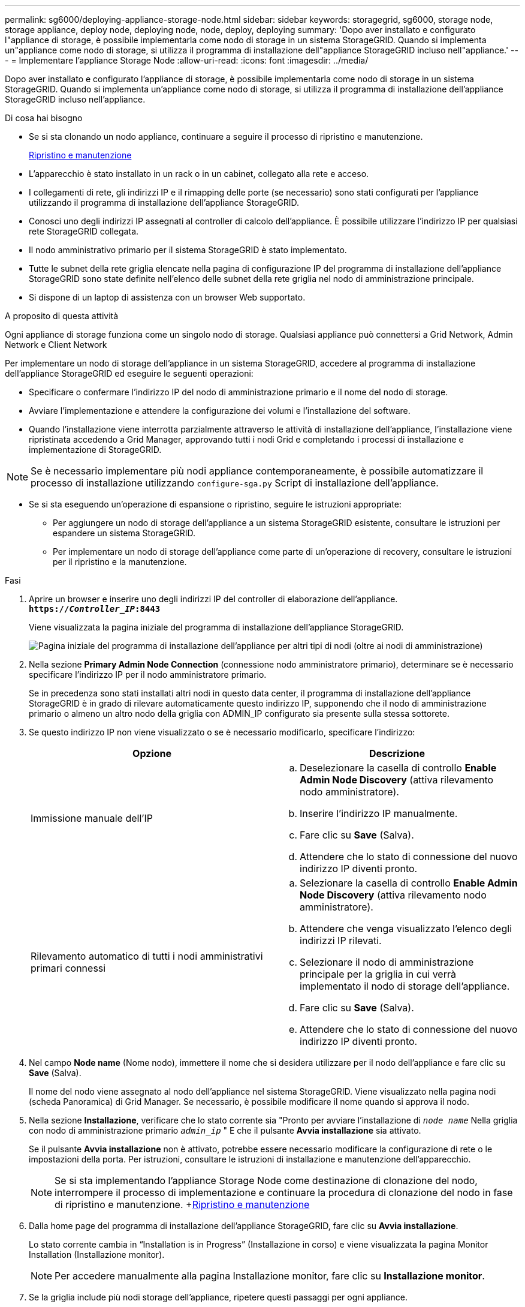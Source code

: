 ---
permalink: sg6000/deploying-appliance-storage-node.html 
sidebar: sidebar 
keywords: storagegrid, sg6000, storage node, storage appliance, deploy node, deploying node, node, deploy, deploying 
summary: 'Dopo aver installato e configurato l"appliance di storage, è possibile implementarla come nodo di storage in un sistema StorageGRID. Quando si implementa un"appliance come nodo di storage, si utilizza il programma di installazione dell"appliance StorageGRID incluso nell"appliance.' 
---
= Implementare l'appliance Storage Node
:allow-uri-read: 
:icons: font
:imagesdir: ../media/


[role="lead"]
Dopo aver installato e configurato l'appliance di storage, è possibile implementarla come nodo di storage in un sistema StorageGRID. Quando si implementa un'appliance come nodo di storage, si utilizza il programma di installazione dell'appliance StorageGRID incluso nell'appliance.

.Di cosa hai bisogno
* Se si sta clonando un nodo appliance, continuare a seguire il processo di ripristino e manutenzione.
+
xref:../maintain/index.adoc[Ripristino e manutenzione]

* L'apparecchio è stato installato in un rack o in un cabinet, collegato alla rete e acceso.
* I collegamenti di rete, gli indirizzi IP e il rimapping delle porte (se necessario) sono stati configurati per l'appliance utilizzando il programma di installazione dell'appliance StorageGRID.
* Conosci uno degli indirizzi IP assegnati al controller di calcolo dell'appliance. È possibile utilizzare l'indirizzo IP per qualsiasi rete StorageGRID collegata.
* Il nodo amministrativo primario per il sistema StorageGRID è stato implementato.
* Tutte le subnet della rete griglia elencate nella pagina di configurazione IP del programma di installazione dell'appliance StorageGRID sono state definite nell'elenco delle subnet della rete griglia nel nodo di amministrazione principale.
* Si dispone di un laptop di assistenza con un browser Web supportato.


.A proposito di questa attività
Ogni appliance di storage funziona come un singolo nodo di storage. Qualsiasi appliance può connettersi a Grid Network, Admin Network e Client Network

Per implementare un nodo di storage dell'appliance in un sistema StorageGRID, accedere al programma di installazione dell'appliance StorageGRID ed eseguire le seguenti operazioni:

* Specificare o confermare l'indirizzo IP del nodo di amministrazione primario e il nome del nodo di storage.
* Avviare l'implementazione e attendere la configurazione dei volumi e l'installazione del software.
* Quando l'installazione viene interrotta parzialmente attraverso le attività di installazione dell'appliance, l'installazione viene ripristinata accedendo a Grid Manager, approvando tutti i nodi Grid e completando i processi di installazione e implementazione di StorageGRID.



NOTE: Se è necessario implementare più nodi appliance contemporaneamente, è possibile automatizzare il processo di installazione utilizzando `configure-sga.py` Script di installazione dell'appliance.

* Se si sta eseguendo un'operazione di espansione o ripristino, seguire le istruzioni appropriate:
+
** Per aggiungere un nodo di storage dell'appliance a un sistema StorageGRID esistente, consultare le istruzioni per espandere un sistema StorageGRID.
** Per implementare un nodo di storage dell'appliance come parte di un'operazione di recovery, consultare le istruzioni per il ripristino e la manutenzione.




.Fasi
. Aprire un browser e inserire uno degli indirizzi IP del controller di elaborazione dell'appliance. +
`*https://_Controller_IP_:8443*`
+
Viene visualizzata la pagina iniziale del programma di installazione dell'appliance StorageGRID.

+
image::../media/appliance_installer_home_start_installation_enabled.gif[Pagina iniziale del programma di installazione dell'appliance per altri tipi di nodi (oltre ai nodi di amministrazione)]

. Nella sezione *Primary Admin Node Connection* (connessione nodo amministratore primario), determinare se è necessario specificare l'indirizzo IP per il nodo amministratore primario.
+
Se in precedenza sono stati installati altri nodi in questo data center, il programma di installazione dell'appliance StorageGRID è in grado di rilevare automaticamente questo indirizzo IP, supponendo che il nodo di amministrazione primario o almeno un altro nodo della griglia con ADMIN_IP configurato sia presente sulla stessa sottorete.

. Se questo indirizzo IP non viene visualizzato o se è necessario modificarlo, specificare l'indirizzo:
+
|===
| Opzione | Descrizione 


 a| 
Immissione manuale dell'IP
 a| 
.. Deselezionare la casella di controllo *Enable Admin Node Discovery* (attiva rilevamento nodo amministratore).
.. Inserire l'indirizzo IP manualmente.
.. Fare clic su *Save* (Salva).
.. Attendere che lo stato di connessione del nuovo indirizzo IP diventi pronto.




 a| 
Rilevamento automatico di tutti i nodi amministrativi primari connessi
 a| 
.. Selezionare la casella di controllo *Enable Admin Node Discovery* (attiva rilevamento nodo amministratore).
.. Attendere che venga visualizzato l'elenco degli indirizzi IP rilevati.
.. Selezionare il nodo di amministrazione principale per la griglia in cui verrà implementato il nodo di storage dell'appliance.
.. Fare clic su *Save* (Salva).
.. Attendere che lo stato di connessione del nuovo indirizzo IP diventi pronto.


|===
. Nel campo *Node name* (Nome nodo), immettere il nome che si desidera utilizzare per il nodo dell'appliance e fare clic su *Save* (Salva).
+
Il nome del nodo viene assegnato al nodo dell'appliance nel sistema StorageGRID. Viene visualizzato nella pagina nodi (scheda Panoramica) di Grid Manager. Se necessario, è possibile modificare il nome quando si approva il nodo.

. Nella sezione *Installazione*, verificare che lo stato corrente sia "Pronto per avviare l'installazione di `_node name_` Nella griglia con nodo di amministrazione primario `_admin_ip_` " E che il pulsante *Avvia installazione* sia attivato.
+
Se il pulsante *Avvia installazione* non è attivato, potrebbe essere necessario modificare la configurazione di rete o le impostazioni della porta. Per istruzioni, consultare le istruzioni di installazione e manutenzione dell'apparecchio.

+

NOTE: Se si sta implementando l'appliance Storage Node come destinazione di clonazione del nodo, interrompere il processo di implementazione e continuare la procedura di clonazione del nodo in fase di ripristino e manutenzione. +xref:../maintain/index.adoc[Ripristino e manutenzione]

. Dalla home page del programma di installazione dell'appliance StorageGRID, fare clic su *Avvia installazione*.
+
Lo stato corrente cambia in "`Installation is in Progress`" (Installazione in corso) e viene visualizzata la pagina Monitor Installation (Installazione monitor).

+

NOTE: Per accedere manualmente alla pagina Installazione monitor, fare clic su *Installazione monitor*.

. Se la griglia include più nodi storage dell'appliance, ripetere questi passaggi per ogni appliance.
+

NOTE: Se è necessario implementare più nodi storage di appliance contemporaneamente, è possibile automatizzare il processo di installazione utilizzando `configure-sga.py` Script di installazione dell'appliance.



.Informazioni correlate
xref:../expand/index.adoc[Espandi il tuo grid]

xref:../maintain/index.adoc[Ripristino e manutenzione]
